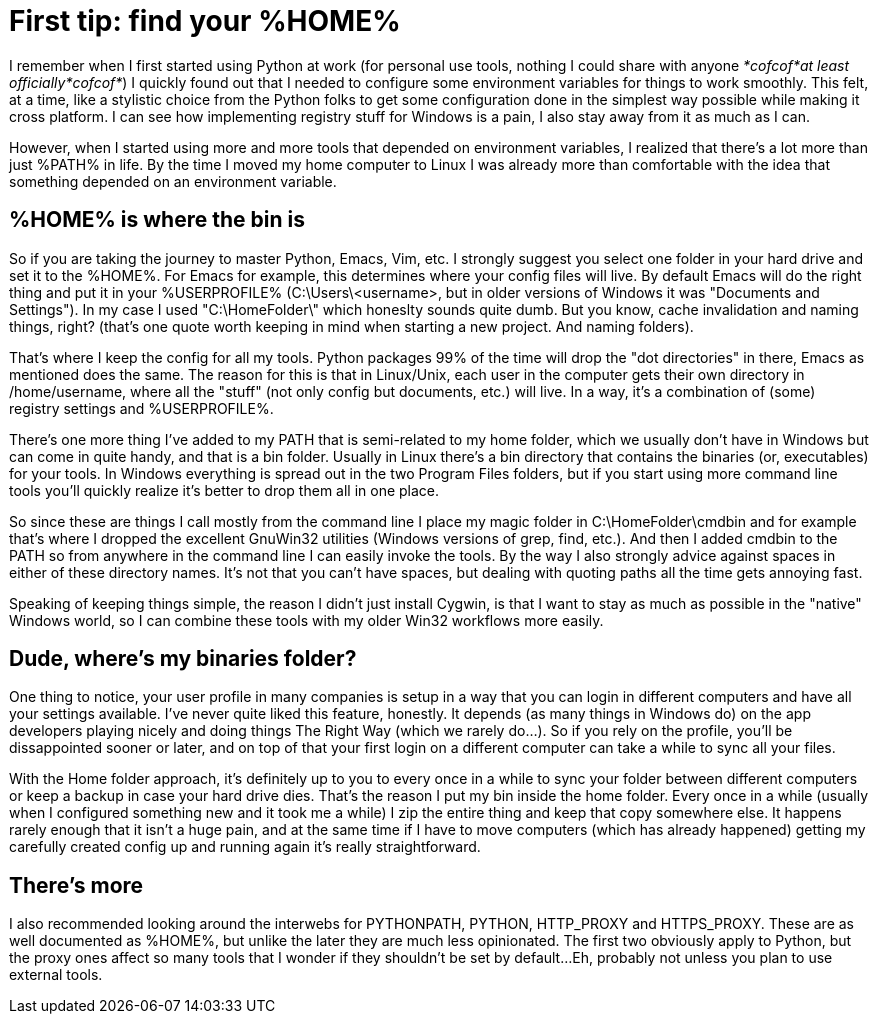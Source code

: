 = First tip: find your %HOME%
:hp-tags: MindTheGap, ConfigurationTips

I remember when I first started using Python at work (for personal use tools, nothing I could share with anyone _*cofcof*at least officially*cofcof*_) I quickly found out that I needed to configure some environment variables for things to work smoothly.
This felt, at a time, like a stylistic choice from the Python folks to get some configuration done in the simplest way possible while making it cross platform. I can see how implementing registry stuff for Windows is a pain, I also stay away from it as much as I can.

However, when I started using more and more tools that depended on environment variables, I realized that there's a lot more than just %PATH% in life.
By the time I moved my home computer to Linux I was already more than comfortable with the idea that something depended on an environment variable.

== %HOME% is where the bin is

So if you are taking the journey to master Python, Emacs, Vim, etc. I strongly suggest you select one folder in your hard drive and set it to the %HOME%. For Emacs for example, this determines where your config files will live. By default Emacs will do the right thing and put it in your %USERPROFILE% (C:\Users\<username>, but in older versions of Windows it was "Documents and Settings").
In my case I used "C:\HomeFolder\" which honeslty sounds quite dumb. But you know, cache invalidation and naming things, right? (that's one quote worth keeping in mind when starting a new project. And naming folders).

That's where I keep the config for all my tools. Python packages 99% of the time will drop the "dot directories" in there, Emacs as mentioned does the same. The reason for this is that in Linux/Unix, each user in the computer gets their own directory in /home/username, where all the "stuff" (not only config but documents, etc.) will live. In a way, it's a combination of (some) registry settings and %USERPROFILE%.

There's one more thing I've added to my PATH that is semi-related to my home folder, which we usually don't have in Windows but can come in quite handy, and that is a bin folder. Usually in Linux there's a bin directory that contains the binaries (or, executables) for your tools. In Windows everything is spread out in the two Program Files folders, but if you start using more command line tools you'll quickly realize it's better to drop them all in one place.

So since these are things I call mostly from the command line I place my magic folder in C:\HomeFolder\cmdbin and for example that's where I dropped the excellent GnuWin32 utilities (Windows versions of grep, find, etc.). And then I added cmdbin to the PATH so from anywhere in the command line I can easily invoke the tools. By the way I also strongly advice against spaces in either of these directory names. It's not that you can't have spaces, but dealing with quoting paths all the time gets annoying fast.

Speaking of keeping things simple, the reason I didn't just install Cygwin, is that I want to stay as much as possible in the "native" Windows world, so I can combine these tools with my older Win32 workflows more easily.


== Dude, where's my binaries folder?

One thing to notice, your user profile in many companies is setup in a way that you can login in different computers and have all your settings available.
I've never quite liked this feature, honestly. It depends (as many things in Windows do) on the app developers playing nicely and doing things The Right Way (which we rarely do...). So if you rely on the profile, you'll be dissappointed sooner or later, and on top of that your first login on a different computer can take a while to sync all your files.

With the Home folder approach, it's definitely up to you to every once in a while to sync your folder between different computers or keep a backup in case your hard drive dies. That's the reason I put my bin inside the home folder. Every once in a while (usually when I configured something new and it took me a while) I zip the entire thing and keep that copy somewhere else.
It happens rarely enough that it isn't a huge pain, and at the same time if I have to move computers (which has already happened) getting my carefully created config up and running again it's really straightforward.

== There's more

I also recommended looking around the interwebs for PYTHONPATH, PYTHON, HTTP_PROXY and HTTPS_PROXY. These are as well documented as %HOME%, but unlike the later they are much less opinionated. The first two obviously apply to Python, but the proxy ones affect so many tools that I wonder if they shouldn't be set by default...Eh, probably not unless you plan to use external tools.

